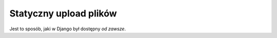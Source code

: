=======================
Statyczny upload plików
=======================

Jest to sposób, jaki w Django był dostępny *od zawsze*.
